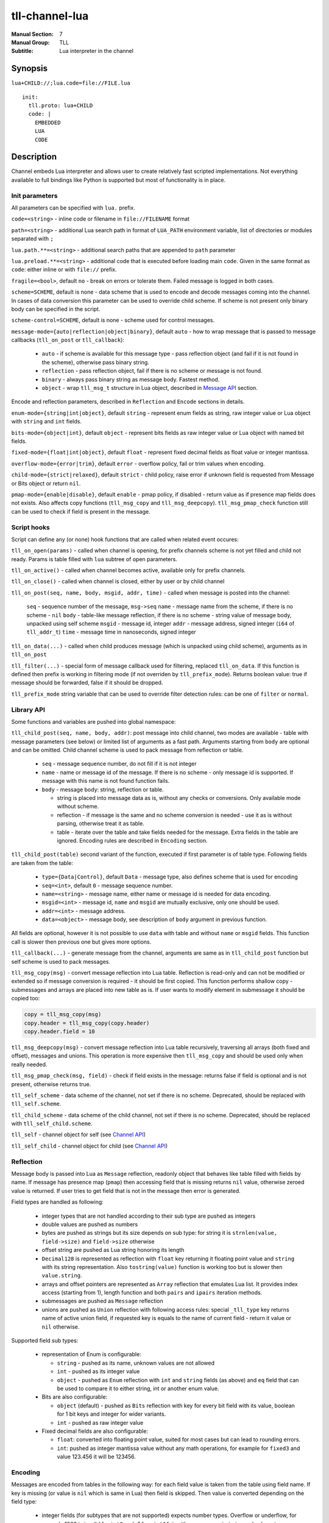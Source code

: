 tll-channel-lua
===============

:Manual Section: 7
:Manual Group: TLL
:Subtitle: Lua interpreter in the channel

Synopsis
--------

``lua+CHILD://;lua.code=file://FILE.lua``

::

  init:
    tll.proto: lua+CHILD
    code: |
      EMBEDDED
      LUA
      CODE

Description
-----------

Channel embeds Lua interpreter and allows user to create relatively fast scripted implementations.
Not everything available to full bindings like Python is supported but most of functionality is in
place.

Init parameters
~~~~~~~~~~~~~~~

All parameters can be specified with ``lua.`` prefix.

``code=<string>`` - inline code or filename in ``file://FILENAME`` format

``path=<string>`` - additional Lua search path in format of ``LUA_PATH`` environment variable, list of
directories or modules separated with ``;``

``lua.path.**=<string>`` - additional search paths that are appended to ``path`` parameter

``lua.preload.**=<string>`` - additional code that is executed before loading main ``code``. Given
in the same format as ``code``: either inline or with ``file://`` prefix.

``fragile=<bool>``, default ``no`` - break on errors or tolerate them. Failed message is logged in
both cases.

``scheme=SCHEME``, default is none - data scheme that is used to encode and decode messages coming
into the channel. In cases of data conversion this parameter can be used to override child scheme.
If scheme is not present only binary body can be specified in the script.

``scheme-control=SCHEME``, default is none - scheme used for control messages.

``message-mode={auto|reflection|object|binary}``, default ``auto`` - how to wrap message that is
passed to message callbacks (``tll_on_post`` or ``tll_callback``):

  - ``auto`` - if scheme is available for this message type - pass reflection object (and fail
    if it is not found in the scheme), otherwise pass binary string.
  - ``reflection`` - pass reflection object, fail if there is no scheme or message is not found.
  - ``binary`` - always pass binary string as message body. Fastest method.
  - ``object`` - wrap ``tll_msg_t`` structure in Lua object, described in `Message API`_ section.

Encode and reflection parameters, described in ``Reflection`` and ``Encode`` sections in details.

``enum-mode={string|int|object}``, default ``string`` - represent enum fields as string, raw integer
value or Lua object with ``string`` and ``int`` fields.

``bits-mode={object|int}``, default ``object`` - represent bits fields as raw integer value or Lua
object with named bit fields.

``fixed-mode={float|int|object}``, default ``float`` - represent fixed decimal fields as float value or
integer mantissa.

``overflow-mode={error|trim}``, default ``error`` - overflow policy, fail or trim values when
encoding.

``child-mode={strict|relaxed}``, default ``strict`` - child policy, raise error if unknown field is
requested from Message or Bits object or return ``nil``.

``pmap-mode={enable|disable}``, default ``enable`` - pmap policy, if disabled - return value as if
presence map fields does not exists. Also affects copy functions (``tll_msg_copy`` and
``tll_msg_deepcopy``). ``tll_msg_pmap_check`` function still can be used to check if field is
present in the message.

Script hooks
~~~~~~~~~~~~

Script can define any (or none) hook functions that are called when related event occures:

``tll_on_open(params)`` - called when channel is opening, for prefix channels scheme is not yet
filled and child not ready. Params is table filled with ``lua`` subtree of open parameters.

``tll_on_active()`` - called when channel becomes active, available only for prefix channels.

``tll_on_close()`` - called when channel is closed, either by user or by child channel

``tll_on_post(seq, name, body, msgid, addr, time)`` - called when message is posted into the
channel:

  ``seq`` - sequence number of the message, ``msg->seq``
  ``name`` - message name from the scheme, if there is no scheme - ``nil``
  ``body`` - table-like message reflection, if there is no scheme - string value of message body,
  unpacked using self scheme
  ``msgid`` - message id, integer
  ``addr`` - message address, signed integer (``i64`` of ``tll_addr_t``)
  ``time`` - message time in nanoseconds, signed integer

``tll_on_data(...)`` - called when child produces message (which is unpacked using child scheme),
arguments as in ``tll_on_post``

``tll_filter(...)`` - special form of message callback used for filtering, replaced ``tll_on_data``.
If this function is defined then prefix is working in filtering mode (if not overriden by
``tll_prefix_mode``). Returns boolean value: true if message should be forwarded, false if it should
be dropped.

``tll_prefix_mode`` string variable that can be used to override filter detection rules: can be one
of ``filter`` or ``normal``.

Library API
~~~~~~~~~~~

Some functions and variables are pushed into global namespace:

``tll_child_post(seq, name, body, addr)``: post message into child channel, two modes are available
- table with message parameters (see below) or limited list of arguments as a fast path. Arguments
starting from ``body`` are optional and can be omitted. Child channel scheme is used to pack message
from reflection or table.

  - ``seq`` - message sequence number, do not fill if it is not integer
  - ``name`` - name or message id of the message. If there is no scheme - only message id is
    supported. If message with this name is not found function fails.
  - ``body`` - message body: string, reflection or table.

    * string is placed into message data as is, without any checks or conversions. Only available
      mode without scheme.
    * reflection - if message is the same and no scheme conversion is needed - use it as is without
      parsing, otherwise treat it as table.
    * table - iterate over the table and take fields needed for the message. Extra fields in the
      table are ignored. Encoding rules are described in ``Encoding`` section.

``tll_child_post(table)`` second variant of the function, executed if first parameter is of table
type. Following fields are taken from the table:

  - ``type={Data|Control}``, default ``Data`` - message type, also defines scheme that is used for
    encoding

  - ``seq=<int>``, default ``0`` - message sequence number.

  - ``name=<string>`` - message name, either name or message id is needed for data encoding.

  - ``msgid=<int>`` - message id, ``name`` and ``msgid`` are mutually exclusive, only one should be
    used.

  - ``addr=<int>`` - message address.

  - ``data=<object>`` - message body, see description of ``body`` argument in previous function.

All fields are optional, however it is not possible to use ``data`` with table and without ``name``
or ``msgid`` fields. This function call is slower then previous one but gives more options.

``tll_callback(...)`` - generate message from the channel, arguments are same as in
``tll_child_post`` function but self scheme is used to pack messages.

``tll_msg_copy(msg)`` - convert message reflection into Lua table. Reflection is read-only and can
not be modified or extended so if message conversion is required - it should be first copied. This
function performs shallow copy - submessages and arrays are placed into new table as is. If user
wants to modify element in submessage it should be copied too:

.. code-block:: lua

   copy = tll_msg_copy(msg)
   copy.header = tll_msg_copy(copy.header)
   copy.header.field = 10

``tll_msg_deepcopy(msg)`` - convert message reflection into Lua table recursively, traversing all
arrays (both fixed and offset), messages and unions. This operation is more expensive then
``tll_msg_copy`` and should be used only when really needed.

``tll_msg_pmap_check(msg, field)`` - check if field exists in the message: returns false if field is
optional and is not present, otherwise returns true.

``tll_self_scheme`` - data scheme of the channel, not set if there is no scheme. Deprecated, should
be replaced with ``tll_self.scheme``.

``tll_child_scheme`` - data scheme of the child channel, not set if there is no scheme. Deprecated,
should be replaced with ``tll_self_child.scheme``.

``tll_self`` - channel object for self (see `Channel API`_)

``tll_self_child`` - channel object for child (see `Channel API`_)

Reflection
~~~~~~~~~~

Message body is passed into Lua as ``Message`` reflection, readonly object that behaves like table
filled with fields by name. If message has presence map (``pmap``) then accessing field that is
missing returns ``nil`` value, otherwise zeroed value is returned. If user tries to get field that
is not in the message then error is generated.

Field types are handled as following:

 - integer types that are not handled according to their sub type are pushed as integers

 - double values are pushed as numbers

 - bytes are pushed as strings but its size depends on sub type: for string it is ``strnlen(value,
   field->size)`` and ``field->size`` otherwise

 - offset string are pushed as Lua string honoring its length

 - ``Decimal128`` is represented as reflection with ``float`` key returning it floating point value
   and ``string`` with its string representation. Also ``tostring(value)`` function is working too but is
   slower then ``value.string``.

 - arrays and offset pointers are represented as ``Array`` reflection that emulates Lua list. It
   provides index access (starting from 1), length function and both ``pairs`` and ``ipairs``
   iteration methods.

 - submessages are pushed as ``Message`` reflection

 - unions are pushed as ``Union`` reflection with following access rules: special ``_tll_type`` key
   returns name of active union field, if requested key is equals to the name of current
   field - return it value or ``nil`` otherwise.

Supported field sub types:

 - representation of Enum is configurable:

   * ``string`` - pushed as its name, unknown values are not allowed

   * ``int`` - pushed as its integer value

   * ``object`` - pushed as ``Enum`` reflection with ``int`` and ``string`` fields (as above) and
     ``eq`` field that can be used to compare it to either string, int or another enum value.

 - Bits are also configurable:

   * ``object`` (default) - pushed as ``Bits`` reflection with key for every bit field with its
     value, boolean for 1 bit keys and integer for wider variants.

   * ``int`` - pushed as raw integer value

 - Fixed decimal fields are also configurable:

   * ``float``: converted into floating point value, suited for most cases but can lead to rounding
     errors.

   * ``int``: pushed as integer mantissa value without any math operations, for example for
     ``fixed3`` and value 123.456 it will be 123456.

Encoding
~~~~~~~~

Messages are encoded from tables in the following way: for each field value is taken from the table
using field name. If key is missing (or value is ``nil`` which is same in Lua) then field is
skipped. Then value is converted depending on the field type:

 - integer fields (for subtypes that are not supported) expects number types. Overflow or underflow,
   for example 1000 is invalid for ``int8`` and -1 for ``uint16``, is either an error or in ``trim``
   mode closest representable value is choosen for field type.

 - Double fields expects number type, converted from Lua number to double (which is same nowdays).

 - Decimal128 fields expects number, string or Decimal128 reflection.

 - Bytes expects string, checked if string lenght is too large. In ``trim`` overflow mode long
   strings are truncated to fit into the field.

 - string (offset pointer) expects string, copied as is.

 - Array expects table with non-negative length, checks for overflow.

 - Pointer behaves like Array but without size check

 - Message expect table and encodes submessage.

Subtype rules:

 - Enums can be encoded either from string, integer value or ``Enum`` reflection.

 - Bits can be encoded from raw integer value or table that behaves like ``Bits`` reflection
   described in ``Reflection`` section: table filled with bit names, missing fields are filled with
   0

 - Fixed decimal fields are encoded from string or number values. String is parsed as decimal value
   without temporary binary floating point form. Number values are treated differently depending on
   configuration:

   * ``float`` mode - convert binary floating point value into decimal fixed point by multiplying it
     with 10^precision

   * ``int`` mode - treat value as a mantissa, do not perform multiplication

   * ``object`` mode - wrap value into Lua object with ``float`` field, should be used when
     exact conversion without temporary float form is needed.

Channel API
~~~~~~~~~~~

Channel object has following properties and functions:

``post(self, ...)`` - post message, first argument is the channel object and other arguments are same as for
``tll_child_post`` descriped in `Library API`_.

``name`` - channel name, string

``scheme`` - channel scheme object, ``nil`` if not present.

``config`` - channel config object, behaves like table with indexing and iteration.

``context`` - channel context object.

``close(self, force=false)`` - close the channel, has optional boolean parameter ``force``.

Functions expects first argument to be channel object so they should be called with Lua ``:`` syntax
like ``channel:post(...)`` or ``channel:close()``.

Message API
~~~~~~~~~~~

Message wraps ``tll_msg_t`` structure pointer and provides access to it. However it's not allowed to
store this object for later use since it's data can be invalidated. Has following fields:

``seq`` - message sequence number, integer

``type`` - message type, for example Data or Control, integer

``msgid`` - message identifier, integer

``data`` - data, string that can contains data

``addr`` - message address, integer

``name`` - message name, available only if there was valid scheme for this message, otherwise
``nil``

``reflection`` - message reflection (see ``Reflection``), available only if there is valid scheme,
otherwise raises error on access

Examples
--------

Count Heartbeat messsages in the file, print result and generate control message with counter:

::

  lua+file://file.dat;code=file://count.lua;scheme-control=yaml://control.yaml

Control scheme::

  - name: Count
    id: 100
    fields:
      - {name: count, type: uint32}

Lua code:

.. code-block:: lua

  count = 0
  function tll_on_open(cfg)
    print("Start counting")
  end

  function tll_on_data(seq, name, data)
    if name == "Heartbeat" then
      count = count + 1
    end
  end

  function tll_on_close()
    print("Heartbeat messages: ", count)
    tll_callback({type = "Control", name = "Count", data = { count = count }})
  end

Include seq into header in posted messages that are not Heartbeat:

.. code-block:: lua

  function tll_on_post(seq, name, data, msgid, addr)
    if name ~= "Heartbeat" then
      data = tll_msg_copy(data)
      data.header = tll_msg_copy(data.header)
      data.header.embedded_seq = seq
    end
    tll_child_post(seq, name, data, addr)
  end

External variables
~~~~~~~~~~~~~~~~~~

Both init and open parameters can be used to pass variables into Lua script from processor config or
from user program that creates channel. These params are stored inside channel config under ``init``
and ``open`` keys respectively and can be accessed with ``tll_self.config["key..."]``. Additionaly
``lua`` subtree of open config is passed into ``tll_on_open`` hook. Following Python code
demonstrates all available ways::

  c = Channel('lua+null://;code=file://script.lua;a=b;c.d=e')
  c.open('lua.f=g')

Lua script:

.. code-block:: lua

  function tll_on_open(cfg)
    assert(cfg.f == "g")
    assert(tll_self.config["open.lua.f"] == "g")

    assert(tll_self.config["init.a"] == "b")
    assert(tll_self.config["init.c.d"] == "e")
  end

  function tll_on_data(seq, name, data)
    assert(tll_self.config["open.lua.f"] == "g")

    assert(tll_self.config["init.a"] == "b")
    assert(tll_self.config["init.c.d"] == "e")
  end

Data conversion
~~~~~~~~~~~~~~~

Lua can be used to convert data when scheme is changed in incompatible way - something is added in
the middle or field type is changed::

  lua+file://file.dat;lua.scheme=yaml://new.yaml;code=file://script.lua;child-mode=relaxed;fragile=yes

Lua script, that initializes new field for some messages and use implicit conversion for everything
else (``child-mode=relaxed`` parameter is needed to get ``nil`` for fields that are added in new
scheme):

.. code-block:: lua

  function tll_on_data(seq, name, data)
    if name == "Middle" and data.f0 > 10 then
      copy = tll_msg_copy(data)
      copy.middle = "f0 > 10"
      tll_callback(seq, name, copy)
    else
      tll_callback(seq, name, data)
    end
  end

New scheme:

.. code-block:: yaml

  - name: TypeChange
    id: 10
    fields:
      - { name: f0, type: int64 } # Was int32
      - { name: f1, type: byte16, options.type: string } # Was 8 byte string

  - name: Middle
    id: 20
    fields:
      - { name: f0, type: int32 }
      - { name: middle, type: string } # Added in new scheme
      - { name: f1, type: int32 }

See also
--------

``tll-channel-common(7)``

..
    vim: sts=4 sw=4 et tw=100
